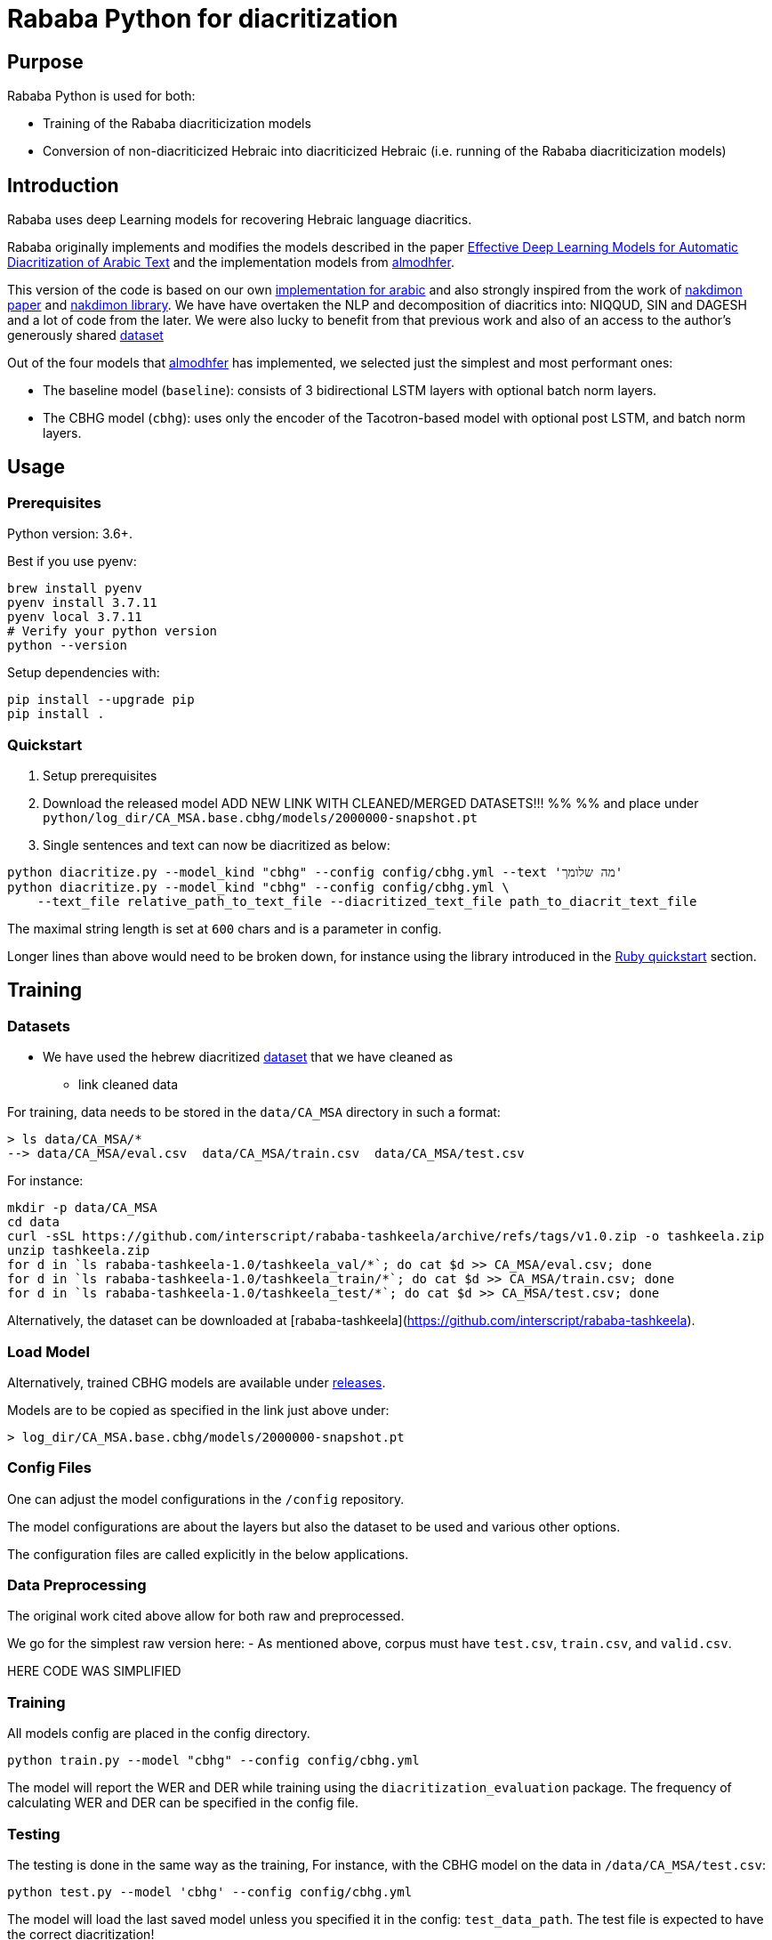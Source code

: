 = Rababa Python for diacritization

== Purpose

Rababa Python is used for both:

* Training of the Rababa diacriticization models
* Conversion of non-diacriticized Hebraic into diacriticized Hebraic
  (i.e. running of the Rababa diacriticization models)

== Introduction

Rababa uses deep Learning models for recovering Hebraic language diacritics.

Rababa originally implements and modifies the models described in the paper
https://ieeexplore.ieee.org/document/9274427[Effective Deep Learning Models for Automatic Diacritization of Arabic Text]
and the implementation models from
https://github.com/almodhfer/Arabic_Diacritization[almodhfer].

This version of the code is based on our own
https://github.com/interscript/rababa/tree/main/python[implementation for arabic]
and also strongly inspired from the work of
https://arxiv.org/pdf/2105.05209.pdf[nakdimon paper]
and https://github.com/elazarg/nakdimon/blob/master/hebrew.py[nakdimon library].
We have have overtaken the NLP and decomposition of diacritics into:
NIQQUD, SIN and DAGESH and a lot of code from the later.
We were also lucky to benefit from that previous work and also of an access
to the author's generously shared
 https://github.com/elazarg/hebrew_diacritized[dataset]

Out of the four models that https://github.com/almodhfer[almodhfer] has
implemented, we selected just the simplest and most performant ones:

* The baseline model (`baseline`): consists of 3 bidirectional LSTM layers with
  optional batch norm layers.

* The CBHG model (`cbhg`): uses only the encoder of the Tacotron-based model
  with optional post LSTM, and batch norm layers.


== Usage

=== Prerequisites

Python version: 3.6+.

Best if you use pyenv:

[source,bash]
----
brew install pyenv
pyenv install 3.7.11
pyenv local 3.7.11
# Verify your python version
python --version
----

Setup dependencies with:

[source,bash]
----
pip install --upgrade pip
pip install .
----


=== Quickstart

. Setup prerequisites

. Download the released model
  ADD NEW LINK WITH CLEANED/MERGED DATASETS!!!
  %%
  %% and place under `python/log_dir/CA_MSA.base.cbhg/models/2000000-snapshot.pt`

. Single sentences and text can now be diacritized as below:

[source,bash]
----
python diacritize.py --model_kind "cbhg" --config config/cbhg.yml --text 'מה שלומך'
python diacritize.py --model_kind "cbhg" --config config/cbhg.yml \
    --text_file relative_path_to_text_file --diacritized_text_file path_to_diacrit_text_file
----

The maximal string length is set at `600` chars and is a parameter in config.

Longer lines than above would  need to be broken down, for instance using the library
introduced in the link:../lib/README.adoc[Ruby quickstart] section.


== Training

=== Datasets

* We have used the hebrew diacritized  https://github.com/elazarg/hebrew_diacritized[dataset]
that we have cleaned as
*** link cleaned data


For training, data needs to be stored in the `data/CA_MSA` directory in such a
format:

[source,bash]
----
> ls data/CA_MSA/*
--> data/CA_MSA/eval.csv  data/CA_MSA/train.csv  data/CA_MSA/test.csv
----

For instance:

[source,bash]
----
mkdir -p data/CA_MSA
cd data
curl -sSL https://github.com/interscript/rababa-tashkeela/archive/refs/tags/v1.0.zip -o tashkeela.zip
unzip tashkeela.zip
for d in `ls rababa-tashkeela-1.0/tashkeela_val/*`; do cat $d >> CA_MSA/eval.csv; done
for d in `ls rababa-tashkeela-1.0/tashkeela_train/*`; do cat $d >> CA_MSA/train.csv; done
for d in `ls rababa-tashkeela-1.0/tashkeela_test/*`; do cat $d >> CA_MSA/test.csv; done
----

Alternatively, the dataset can be downloaded at
[rababa-tashkeela](https://github.com/interscript/rababa-tashkeela).

=== Load Model

Alternatively, trained CBHG models are available under
https://github.com/secryst/rababa-models[releases].

Models are to be copied as specified in the link just above under:

[source,bash]
----
> log_dir/CA_MSA.base.cbhg/models/2000000-snapshot.pt
----


=== Config Files

One can adjust the model configurations in the `/config` repository.

The model configurations are about the layers but also the dataset to be used
and various other options.

The configuration files are called explicitly in the below applications.

=== Data Preprocessing

The original work cited above allow for both raw and preprocessed.

We go for the simplest raw version here:
- As mentioned above, corpus must have `test.csv`,
  `train.csv`, and `valid.csv`.


HERE CODE WAS SIMPLIFIED


=== Training

All models config are placed in the config directory.

[source,bash]
----
python train.py --model "cbhg" --config config/cbhg.yml
----

The model will report the WER and DER while training using the
`diacritization_evaluation` package. The frequency of calculating WER and
DER can be specified in the config file.

=== Testing

The testing is done in the same way as the training,
For instance, with the CBHG model on the data in `/data/CA_MSA/test.csv`:

[source,bash]
----
python test.py --model 'cbhg' --config config/cbhg.yml
----

The model will load the last saved model unless you specified it in the config:
`test_data_path`. The test file is expected to have the correct diacritization!

If the test file name is different than `test.csv`, you
can add it to the `config: test_file_name`.

=== Diacritize text or files

Single sentences or files can be processed. The code outputs is the diacritized
text or lines.

[source,bash]
----
python diacritize.py --model_kind "cbhg" --config config/cbhg.yml --text 'قطر'
python diacritize.py --model_kind "cbhg" --config config/cbhg.yml --text_file relative_path_to_text_file
----

=== Convert CBHG, Python model to ONNX

The last model stored during training is automatically chosen and the ONNX model
is saved into a hardcoded location:

* `../models-data/diacritization_model.onnx`

==== Run

[source,bash]
----
python diacritization_model_to_onnx.py
----

==== Important parameters

They are hardcoded in the beginning of the script:

* `max_len`:
** matches max string length, initial model value is given in config.
** this param allows tuning the model speed and size!
** the Ruby ../lib/README.md points to resources for preprocessing

* batch_size:
** the value is given by the original model and its training.
** this constrain how the ONNX model can be put in production:
... if > 1, processing single lines involve redundant computations.
... if > 1, files are processed in batches.
